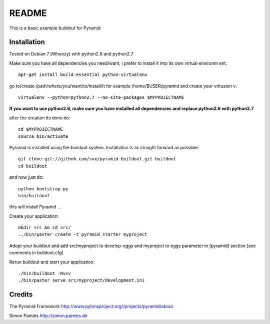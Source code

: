 README
======

This is a basic example buildout for Pyramid

Installation
------------

Tested on Debian 7 [Wheezy] with python2.6 and python2.7

Make sure you have all dependencies you need/want, i prefer to install it into its own virtual environm
ent::

        apt-get install build-essential python-virtualenv

go to/create /path/where/you/want/to/install/it for example /home/$USER/pyramid and create your vritualen
v::

        virtualenv --python=python2.7 --no-site-packages $MYPROJECTNAME


**If you want to use python2.6, make sure you have installed all dependencies and replace python2.6 with python2.7** 

after the creation its done do::

        cd $MYPROJECTNAME
        source bin/activate


Pyramid is installed using the buildout system. Installation is as straight forward as possible::

        git clone git://github.com/svx/pyramid-buildout.git buildout
        cd buildout

and now just do::

       python bootstrap.py
       bin/buildout

this will install Pyramid ...

Create your application::

        mkdir src && cd src/
        ../bin/paster create -t pyramid_starter myproject

Adopt your buildout and add src/myproject to develop-eggs and myproject to eggs parameter in [pyramid] section [see comments in buildout.cfg]

Rerun buildout and start your application::

        ./bin/buildout -Nvvv
        ./bin/paster serve src/myproject/development.ini

Credits
-------
The Pyramid Framework http://www.pylonsproject.org//projects/pyramid/about

Simon Pamies http://simon.pamies.de

        




